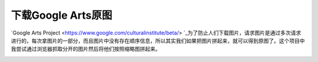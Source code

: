 ===================
下载Google Arts原图
===================

`Google Arts Project <https://www.google.com/culturalinstitute/beta/> `_为了防止人们下载图片，请求图片是通过多次请求进行的，每次拿图片的一部分，而且图片中没有存在顺序信息，所以其实我们如果把图片拼起来，就可以得到原图了。这个项目中我尝试通过浏览器抓取分开的图片然后将他们按照缩略图拼起来。

.. image:: google-arts-demo.png
